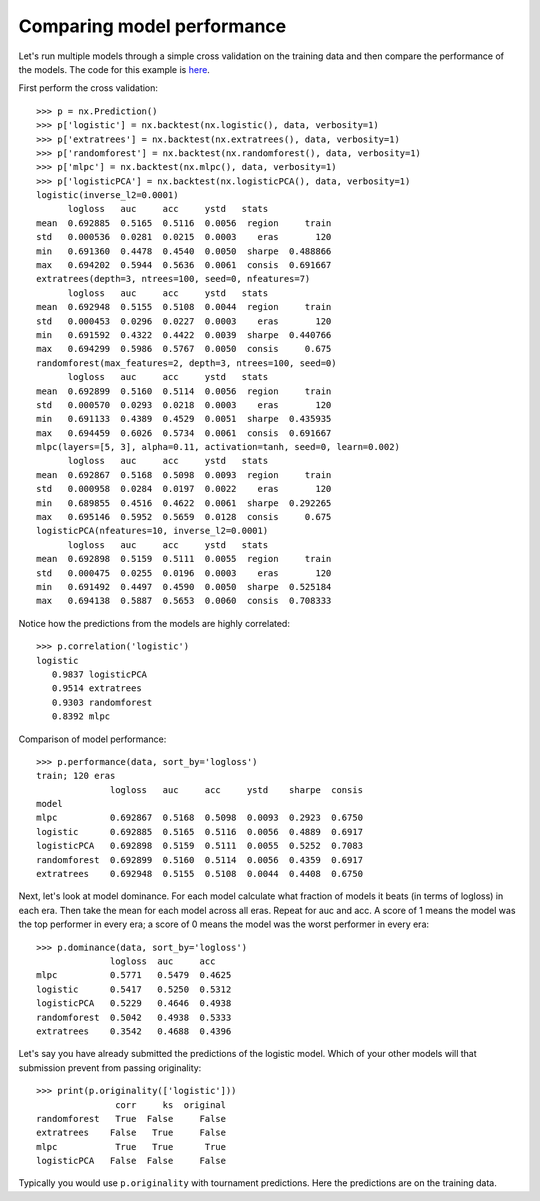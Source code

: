 Comparing model performance
===========================

Let's run multiple models through a simple cross validation on the training
data and then compare the performance of the models. The code for this
example is `here`_.

First perform the cross validation::

    >>> p = nx.Prediction()
    >>> p['logistic'] = nx.backtest(nx.logistic(), data, verbosity=1)
    >>> p['extratrees'] = nx.backtest(nx.extratrees(), data, verbosity=1)
    >>> p['randomforest'] = nx.backtest(nx.randomforest(), data, verbosity=1)
    >>> p['mlpc'] = nx.backtest(nx.mlpc(), data, verbosity=1)
    >>> p['logisticPCA'] = nx.backtest(nx.logisticPCA(), data, verbosity=1)
    logistic(inverse_l2=0.0001)
          logloss   auc     acc     ystd   stats
    mean  0.692885  0.5165  0.5116  0.0056  region     train
    std   0.000536  0.0281  0.0215  0.0003    eras       120
    min   0.691360  0.4478  0.4540  0.0050  sharpe  0.488866
    max   0.694202  0.5944  0.5636  0.0061  consis  0.691667
    extratrees(depth=3, ntrees=100, seed=0, nfeatures=7)
          logloss   auc     acc     ystd   stats
    mean  0.692948  0.5155  0.5108  0.0044  region     train
    std   0.000453  0.0296  0.0227  0.0003    eras       120
    min   0.691592  0.4322  0.4422  0.0039  sharpe  0.440766
    max   0.694299  0.5986  0.5767  0.0050  consis     0.675
    randomforest(max_features=2, depth=3, ntrees=100, seed=0)
          logloss   auc     acc     ystd   stats
    mean  0.692899  0.5160  0.5114  0.0056  region     train
    std   0.000570  0.0293  0.0218  0.0003    eras       120
    min   0.691133  0.4389  0.4529  0.0051  sharpe  0.435935
    max   0.694459  0.6026  0.5734  0.0061  consis  0.691667
    mlpc(layers=[5, 3], alpha=0.11, activation=tanh, seed=0, learn=0.002)
          logloss   auc     acc     ystd   stats
    mean  0.692867  0.5168  0.5098  0.0093  region     train
    std   0.000958  0.0284  0.0197  0.0022    eras       120
    min   0.689855  0.4516  0.4622  0.0061  sharpe  0.292265
    max   0.695146  0.5952  0.5659  0.0128  consis     0.675
    logisticPCA(nfeatures=10, inverse_l2=0.0001)
          logloss   auc     acc     ystd   stats
    mean  0.692898  0.5159  0.5111  0.0055  region     train
    std   0.000475  0.0255  0.0196  0.0003    eras       120
    min   0.691492  0.4497  0.4590  0.0050  sharpe  0.525184
    max   0.694138  0.5887  0.5653  0.0060  consis  0.708333

Notice how the predictions from the models are highly correlated::

    >>> p.correlation('logistic')
    logistic
       0.9837 logisticPCA
       0.9514 extratrees
       0.9303 randomforest
       0.8392 mlpc

Comparison of model performance::

    >>> p.performance(data, sort_by='logloss')
    train; 120 eras
                  logloss   auc     acc     ystd    sharpe  consis
    model
    mlpc          0.692867  0.5168  0.5098  0.0093  0.2923  0.6750
    logistic      0.692885  0.5165  0.5116  0.0056  0.4889  0.6917
    logisticPCA   0.692898  0.5159  0.5111  0.0055  0.5252  0.7083
    randomforest  0.692899  0.5160  0.5114  0.0056  0.4359  0.6917
    extratrees    0.692948  0.5155  0.5108  0.0044  0.4408  0.6750

Next, let's look at model dominance. For each model calculate what fraction
of models it beats (in terms of logloss) in each era. Then take the mean for
each model across all eras. Repeat for auc and acc. A score of 1 means the
model was the top performer in every era; a score of 0 means the model was the
worst performer in every era::

    >>> p.dominance(data, sort_by='logloss')
                  logloss  auc     acc
    mlpc          0.5771   0.5479  0.4625
    logistic      0.5417   0.5250  0.5312
    logisticPCA   0.5229   0.4646  0.4938
    randomforest  0.5042   0.4938  0.5333
    extratrees    0.3542   0.4688  0.4396

Let's say you have already submitted the predictions of the logistic model.
Which of your other models will that submission prevent from passing
originality::

    >>> print(p.originality(['logistic']))
                   corr     ks  original
    randomforest   True  False     False
    extratrees    False   True     False
    mlpc           True   True      True
    logisticPCA   False  False     False

Typically you would use ``p.originality`` with tournament predictions.
Here the predictions are on the training data.

.. _here: https://github.com/kwgoodman/numerox/blob/master/examples/compare_models.py
